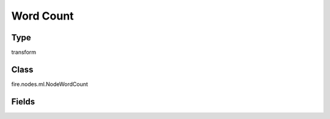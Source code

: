Word Count
=========== 

Type
--------- 

transform

Class
--------- 

fire.nodes.ml.NodeWordCount

Fields
--------- 

.. list-table::
      :widths: 10 5 10
      :header-rows: 1

      * - Name
        - Title
        - Description
      * - delimiter
        - Input Columns




